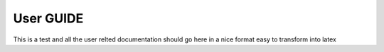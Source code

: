 .. _user-guide-index:

##########
User GUIDE
##########

This is a test and all the user relted documentation should go here in a nice format easy to transform into latex 

